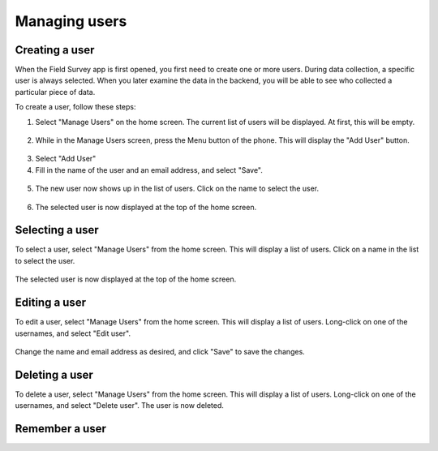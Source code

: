 Managing users
=================

Creating a user
-------------------
When the Field Survey app is first opened, you first need to create one or more users. During data collection, a specific user is always selected. When you later examine the data in the backend, you will be able to see who collected a particular piece of data.

To create a user, follow these steps:

1. Select "Manage Users" on the home screen. The current list of users will be displayed. At first, this will be empty.

.. figure:: img/7-manage-users-0-arrow.gif
   :width: 200 px
   :alt: image of phone
   :align: center	
	

2. While in the Manage Users screen, press the Menu button of the phone. This will display the "Add User" button.

.. figure:: img/7-manage-users-1-arrow.gif
   :width: 200 px
   :alt: image of phone
   :align: center	

3. Select "Add User"

4. Fill in the name of the user and an email address, and select "Save".

.. figure:: img/7-manage-users-2.png
   :width: 200 px
   :alt: image of phone
   :align: center	

5. The new user now shows up in the list of users. Click on the name to select the user.

.. figure:: img/7-manage-users-3-arrow.gif
   :width: 200 px
   :alt: image of phone
   :align: center

6. The selected user is now displayed at the top of the home screen.

.. figure:: img/7-manage-users-4-arrow.gif
   :width: 200 px
   :alt: image of phone
   :align: center



Selecting a user
-------------------
To select a user, select "Manage Users" from the home screen. This will display a list of users.
Click on a name in the list to select the user.

.. figure:: img/7-manage-users-3-arrow.gif
   :width: 200 px
   :alt: image of phone
   :align: center

The selected user is now displayed at the top of the home screen.

.. figure:: img/7-manage-users-4-arrow.gif
   :width: 200 px
   :alt: image of phone
   :align: center

Editing a user
------------------
To edit a user, select "Manage Users" from the home screen. This will display a list of users. Long-click on one of the usernames, and select "Edit user". 

.. figure:: img/7-manage-users-5-arrow.gif
   :width: 200 px
   :alt: image of phone
   :align: center

Change the name and email address as desired, and click "Save" to save the changes.

.. figure:: img/7-manage-users-6.png
   :width: 200 px
   :alt: image of phone
   :align: center

Deleting a user
-----------------
To delete a user, select "Manage Users" from the home screen. This will display a list of users. Long-click on one of the usernames, and select "Delete user". The user is now deleted. 

.. figure:: img/7-manage-users-5a-arrow.gif
   :width: 200 px
   :alt: image of phone
   :align: center


Remember a user
------------------







